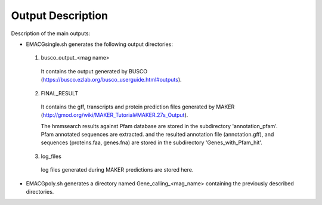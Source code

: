 Output Description
==================

Description of the main outputs:

* EMACGsingle.sh generates the following output directories:

 1. busco_output_<mag name>

  It contains the output generated by BUSCO (https://busco.ezlab.org/busco_userguide.html#outputs).

 2. FINAL_RESULT

  It contains the gff, transcripts and protein prediction files generated by MAKER (http://gmod.org/wiki/MAKER_Tutorial#MAKER.27s_Output).

  The hmmsearch results against Pfam database are stored in the subdirectory 'annotation_pfam'.
  Pfam annotated sequences are extracted. and the resulted annotation file (annotation.gff), and sequences (proteins.faa, genes.fna) are stored in the subdirectory 'Genes_with_Pfam_hit'.

 3. log_files

  log files generated during MAKER predictions are stored here.

* EMACGpoly.sh generates a directory named Gene_calling_<mag_name> containing the previously described directories.
